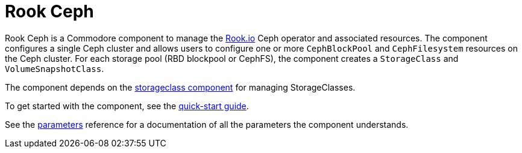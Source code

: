 = Rook Ceph

Rook Ceph is a Commodore component to manage the https://rook.io[Rook.io] Ceph operator and associated resources.
The component configures a single Ceph cluster and allows users to configure one or more `CephBlockPool` and `CephFilesystem` resources on the Ceph cluster.
For each storage pool (RBD blockpool or CephFS), the component creates a `StorageClass` and `VolumeSnapshotClass`.

The component depends on the https://hub.syn.tools/storageclass/index.html[storageclass component] for managing StorageClasses.

To get started with the component, see the xref:how-tos/quick-start.adoc[quick-start guide].

See the xref:references/parameters.adoc[parameters] reference for a documentation of all the parameters the component understands.
